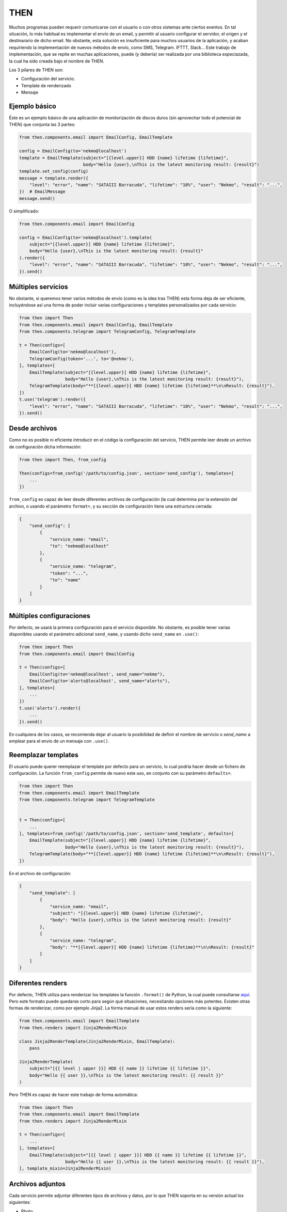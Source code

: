 THEN
####
Muchos programas pueden requerir comunicarse con el usuario o con otros sistemas ante ciertos eventos. En tal
situación, lo más habitual es implementar el envío de un email, y permitir al usuario configurar el servidor, el
origen y el destinarario de dicho email. No obstante, esta solución es insuficiente para muchos usuarios de la
aplicación, y acaban requiriendo la implementación de nuevos métodos de envío, como SMS, Telegram. IFTTT, Slack...
Este trabajo de implementación, que se repite en muchas aplicaciones, puede (y debería) ser realizada por una
biblioteca especiazada, la cual ha sido creada bajo el nombre de THEN.

Los 3 pilares de THEN son:

* Configuración del servicio.
* Template de renderizado
* Mensaje

Ejemplo básico
==============

Éste es un ejemplo básico de una aplicación de monitorización de discos duros (sin aprovechar todo el potencial de
THEN) que conjunta las 3 partes:

.. code-block:: python

    from then.components.email import EmailConfig, EmailTemplate

    config = EmailConfig(to='nekmo@localhost')
    template = EmailTemplate(subject="[{level.upper}] HDD {name} lifetime {lifetime}",
                             body="Hello {user},\nThis is the latest monitoring result: {result}")
    template.set_config(config)
    message = template.render({
        "level": "error", "name": "SATAIII Barracuda", "lifetime": "10%", "user": "Nekmo", "result": "...",
    })  # EmailMessage
    message.send()


O simplificado:

.. code-block:: python

    from then.components.email import EmailConfig

    config = EmailConfig(to='nekmo@localhost').template(
        subject="[{level.upper}] HDD {name} lifetime {lifetime}",
        body="Hello {user},\nThis is the latest monitoring result: {result}"
    ).render({
        "level": "error", "name": "SATAIII Barracuda", "lifetime": "10%", "user": "Nekmo", "result": "...",
    }).send()


Múltiples servicios
===================

No obstante, si queremos tener varios métodos de envío (como es la idea tras THEN) esta forma deja de ser eficiente,
incluyéndose así una forma de poder incluir varias configuraciones y templates personalizados por cada servicio:

.. code-block:: python

    from then import Then
    from then.components.email import EmailConfig, EmailTemplate
    from then.components.telegram import TelegramConfig, TelegramTemplate

    t = Then(configs=[
        EmailConfig(to='nekmo@localhost'),
        TelegramConfig(token='...', to='@nekmo'),
    ], templates=[
        EmailTemplate(subject="[{level.upper}] HDD {name} lifetime {lifetime}",
                      body="Hello {user},\nThis is the latest monitoring result: {result}"),
        TelegramTemplate(body="**[{level.upper}] HDD {name} lifetime {lifetime}**\n\nResult: {result}"),
    ])
    t.use('telegram').render({
        "level": "error", "name": "SATAIII Barracuda", "lifetime": "10%", "user": "Nekmo", "result": "...",
    }).send()


Desde archivos
==============

Como no es posible ni eficiente introducir en el código la configuración del servicio, THEN permite leer desde
un archivo de configuración dicha información:

.. code-block:: python

    from then import Then, from_config

    Then(configs=from_config('/path/to/config.json', section='send_config'), templates=[
        ...
    ])

``from_config`` es capaz de leer desde diferentes archivos de configuración (la cual determina por la extensión del
archivo, o usando el parámetro ``format=``, y su sección de configuración tiene una  estructura cerrada:

.. code-block:: json

    {
        "send_config": [
            {
                "service_name: "email",
                "to": "nekmo@localhost"
            },
            {
                "service_name: "telegram",
                "token": "...",
                "to": "name"
            }
        ]
    }


Múltiples configuraciones
=========================

Por defecto, se usará la primera configuración para el servicio disponible. No obstante, es posible tener varias
disponibles usando el parámetro adicional ``send_name``, y usando dicho ``send_name`` en ``.use()``:

.. code-block:: python

    from then import Then
    from then.components.email import EmailConfig

    t = Then(configs=[
        EmailConfig(to='nekmo@localhost', send_name="nekmo"),
        EmailConfig(to='alerts@localhost', send_name="alerts"),
    ], templates=[
        ...
    ])
    t.use('alerts').render({
        ...
    }).send()

En cualquiera de los casos, se recomienda dejar al usuario la posibilidad de definir el nombre de servicio o
*send_name* a emplear para el envío de un mensaje con ``.use()``.


Reemplazar templates
====================

El usuario puede querer reemplazar el template por defecto para un servicio, lo cual podría hacer desde un
fichero de configuración. La función ``from_config`` permite de nuevo este uso, en conjunto con su parámetro
``defaults=``.

.. code-block:: python

    from then import Then
    from then.components.email import EmailTemplate
    from then.components.telegram import TelegramTemplate


    t = Then(configs=[
        ...
    ], templates=from_config('/path/to/config.json', section='send_template', defaults=[
        EmailTemplate(subject="[{level.upper}] HDD {name} lifetime {lifetime}",
                      body="Hello {user},\nThis is the latest monitoring result: {result}"),
        TelegramTemplate(body="**[{level.upper}] HDD {name} lifetime {lifetime}**\n\nResult: {result}"),
    ])

En el archivo de configuración:

.. code-block:: json

    {
        "send_template": [
            {
                "service_name: "email",
                "subject": "[{level.upper}] HDD {name} lifetime {lifetime}",
                "body": "Hello {user},\nThis is the latest monitoring result: {result}"
            },
            {
                "service_name: "telegram",
                "body": "**[{level.upper}] HDD {name} lifetime {lifetime}**\n\nResult: {result}"
            }
        ]
    }


Diferentes renders
==================

Por defecto, THEN utiliza para renderizar los templates la función ``.format()`` de Python, la cual puede
consultarse `aquí <https://docs.python.org/3/library/string.html#formatstrings>`_. Pero este formato puede quedarse
corto para según qué situaciones, necesitando opciones más potentes. Existen otras formas de renderizar, como por
ejemplo Jinja2. La forma manual de usar estos renders sería como la siguiente:

.. code-block:: python

    from then.components.email import EmailTemplate
    from then.renders import Jinja2RenderMixin

    class Jinja2RenderTemplate(Jinja2RenderMixin, EmailTemplate):
        pass

    Jinja2RenderTemplate(
        subject="[{{ level | upper }}] HDD {{ name }} lifetime {{ lifetime }}",
        body="Hello {{ user }},\nThis is the latest monitoring result: {{ result }}"
    )

Pero THEN es capaz de hacer este trabajo de forma automática:

.. code-block:: python

    from then import Then
    from then.components.email import EmailTemplate
    from then.renders import Jinja2RenderMixin

    t = Then(configs=[
        ...
    ], templates=[
        EmailTemplate(subject="[{{ level | upper }}] HDD {{ name }} lifetime {{ lifetime }}",
                      body="Hello {{ user }},\nThis is the latest monitoring result: {{ result }}"),
    ], template_mixin=Jinja2RenderMixin)



Archivos adjuntos
=================

Cada servicio permite adjuntar diferentes tipos de archivos y datos, por lo que THEN soporta en su versión actual
los siguientes:

* Photo
* Audio
* Document
* Video
* Voice
* Contact
* Location
* File

Un ejemplo de su uso sería:

.. code-block:: python

    from then import Then
    from then.attach import Photo

    message = Then(configs=[
        ...
    ).use('telegram').render({
        ...
    })
    message.attach(Photo('/path/to/image.jpg')).send()


No obstante, cada servicio tiene sus propias limitaciones, sobre todo en cuanto a archivos adjuntos se refiere. Algunos
permiten enviar varios, otros sólo uno, y otros incluso ninguno. También hay limitaciones por tipo de archivo,
tamaño, etc. THEN tiene varias opciones para solventar estas posibles limitaciones, para las cuales se incluyen las
siguientes 3 opciones:

* **unsupported**: acción a realizar en caso de no soportarse el tipo de archivo. Posibles acciones: ``replace``
  (buscará la mejor solución), ``ignore`` (no se enviará este archivo) o ``raise`` (saltará una excepción).
* **error**: en caso de ocurrir una excepción, o no haber un posible replace, acción a realizar. Posible acciones:
  ``ignore`` (ignorar el error) o ``raise`` (saltará la excepción original).
* *nombre del servicio*. Esta última opción consiste en, usando el nombre del servicio (por ejemplo, *email*)
  definir una de las soluciones anteriores (``replace``, ``ignore`` o ``raise``) o definir otro tipo de adjunto a
  utilizar.


Ejemplo que conjunta las 3 opciones a nivel global:


.. code-block:: python

    from then import Then
    from then.attach import Photo

    message = Then(configs=[
        ...
    ).use('telegram').render({
        ...
    })
    message.attach(Photo('/path/to/image.jpg'), unsupported="ignore", error="ignore",
                   email="replace").send()


También es posible emplear estas opciones por cada archivo:

.. code-block:: python

    from then import Then
    from then.attach import Photo

    message = Then(configs=[
        ...
    ).use('telegram').render({
        ...
    })
    message.attach(Photo('/path/to/image.jpg', unsupported="ignore", error="ignore",
                         email=File('/path/to/image2.jpg'))).send()


Por defecto, **unsupported** usará ``replace`` y **error** usará ``raise``.
